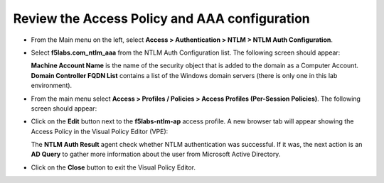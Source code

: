 .. role:: red
.. role:: bred

Review the Access Policy and AAA configuration
================================================================================

-  From the Main menu on the left, select **Access > Authentication > NTLM > NTLM Auth Configuration**.

-  Select **f5labs.com_ntlm_aaa** from the NTLM Auth Configuration list. The following screen should appear:

   |f5labs.com_ntlm_aaa|

   **Machine Account Name** is the name of the security object that is added to the domain as a Computer Account. **Domain Controller FQDN List** contains a list of the Windows domain servers (there is only one in this lab environment).

-  From the main menu select **Access > Profiles / Policies > Access Profiles (Per-Session Policies)**. The following screen should appear:

   |access_profile_list|

-  Click on the **Edit** button next to the **f5labs-ntlm-ap** access profile. A new browser tab will appear showing the Access Policy in the Visual Policy Editor (VPE):

   |f5labs-ntlm-ap_vpe|

   The **NTLM Auth Result** agent check whether NTLM authentication was successful. If it was, the next action is an **AD Query** to gather more information about the user from Microsoft Active Directory.

-  Click on the **Close** button to exit the Visual Policy Editor.


.. |f5labs.com_ntlm_aaa| image:: ../images/f5labs.com_ntlm_aaa.png
   :alt: f5labs.com NTLM Auth Configuration

.. |access_profile_list| image:: ../images/access_profile_list.png
   :alt: Access Profile List

.. |f5labs-ntlm-ap_vpe| image:: ../images/f5labs-ntlm-ap_vpe.png
   :alt: f5labs-ntlm-ap Access Policy (VPE)
